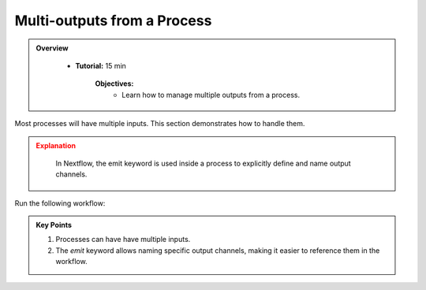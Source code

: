 Multi-outputs from a Process
-------------------------

.. admonition:: Overview
   :class: Overview

    * **Tutorial:** 15 min

        **Objectives:**
            - Learn how to manage multiple outputs from a process.



Most processes will have multiple inputs. This section demonstrates how to handle them.


.. code-block:: nextflow
    :linenos:

    process collectGreetings {

        publishDir 'results', mode: 'copy'

        input:
            path input_files
            val batch_name

        output:
            path "COLLECTED-${batch_name}-output.txt", emit: outfile
            val count_greetings , emit: count

        script:
            count_greetings = input_files.size()

            """
            cat ${input_files} > 'COLLECTED-${batch_name}-output.txt'
            """
    }


    workflow {
  
        .....

        collectGreetings(convertToUpper.out.collect(), params.batch)

        collectGreetings.out.count.view { "There were $it greetings in this batch" }

        .....
    }

.. admonition:: Explanation
   :class: attention

    In Nextflow, the emit keyword is used inside a process to explicitly define and name output channels.

Run the following workflow:

.. code-block:: bash
    :linenos:

    nextflow run 14_multi_output.nf


 
.. admonition:: Key Points  
   :class: hint  

   #. Processes can have have multiple inputs.  
   #. The `emit` keyword allows naming specific output channels, making it easier to reference them in the workflow.